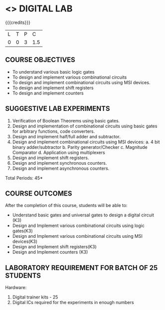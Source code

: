* <<<207>>> DIGITAL LAB
:properties:
:author:Dr. D. V. V. Prasad and Mr. K. R. Sarath Chandran
:date: 
:end:

#+begin_comment

#+end_comment


{{{credits}}}
| L | T | P |   C |
| 0 | 0 | 3 | 1.5 |

** COURSE OBJECTIVES
-	To understand various basic logic gates 
-	To design and implement various combinational circuits
-	To design and implement combinational circuits using MSI devices.
-	To design and implement shift registers
-	To design and implement counters

** SUGGESTIVE LAB EXPERIMENTS
1. Verification of Boolean Theorems using basic gates.
2. Design and implementation of combinational circuits using basic gates for arbitrary functions, code converters. 
3. Design and implement half/full adder and subtractor.
4. Design and implement combinational circuits using MSI devices: 
   a. 4 bit binary adder/subtractor 
   b. Parity generator/Checker
 	c. Magnitude Comparator
 	d. Application using multiplexers 
5. Design and implement shift registers. 
6. Design and implement synchronous counters.
7. Design and implement asynchronous counters. 

\hfill *Total Periods: 45*

** COURSE OUTCOMES
After the completion of this course, students will be able to: 
- Understand basic gates and universal gates to design a digital circuit (K3) 
- Design and Implement various combinational circuits using logic gates(K3) 
- Design and Implement various combinational circuits using MSI devices(K3) 
- Design and Implement shift registers(K3) 
- Design and Implement counters (K3) 

      
** LABORATORY REQUIREMENT FOR BATCH OF 25 STUDENTS
Hardware: 
1. Digital trainer kits - 25 
2. Digital ICs required for the experiments in enough numbers

